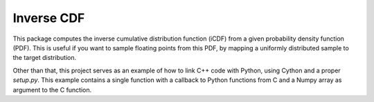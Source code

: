 Inverse CDF
===========

This package computes the inverse cumulative distribution function (iCDF) from a
given probability density function (PDF). This is useful if you want to sample
floating points from this PDF, by mapping a uniformly distributed sample to the
target distribution.

Other than that, this project serves as an example of how to link C++ code with
Python, using Cython and a proper `setup.py`. This example contains a single
function with a callback to Python functions from C and a Numpy array
as argument to the C function.
